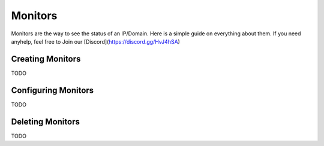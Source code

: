 ============
Monitors
============

Monitors are the way to see the status of an IP/Domain. Here is a simple guide on everything about them. If you need anyhelp, feel free to Join our [Discord](https://discord.gg/HvJ4hSA)

Creating Monitors
=============

TODO

Configuring Monitors
=============

TODO

Deleting Monitors
=============

TODO
